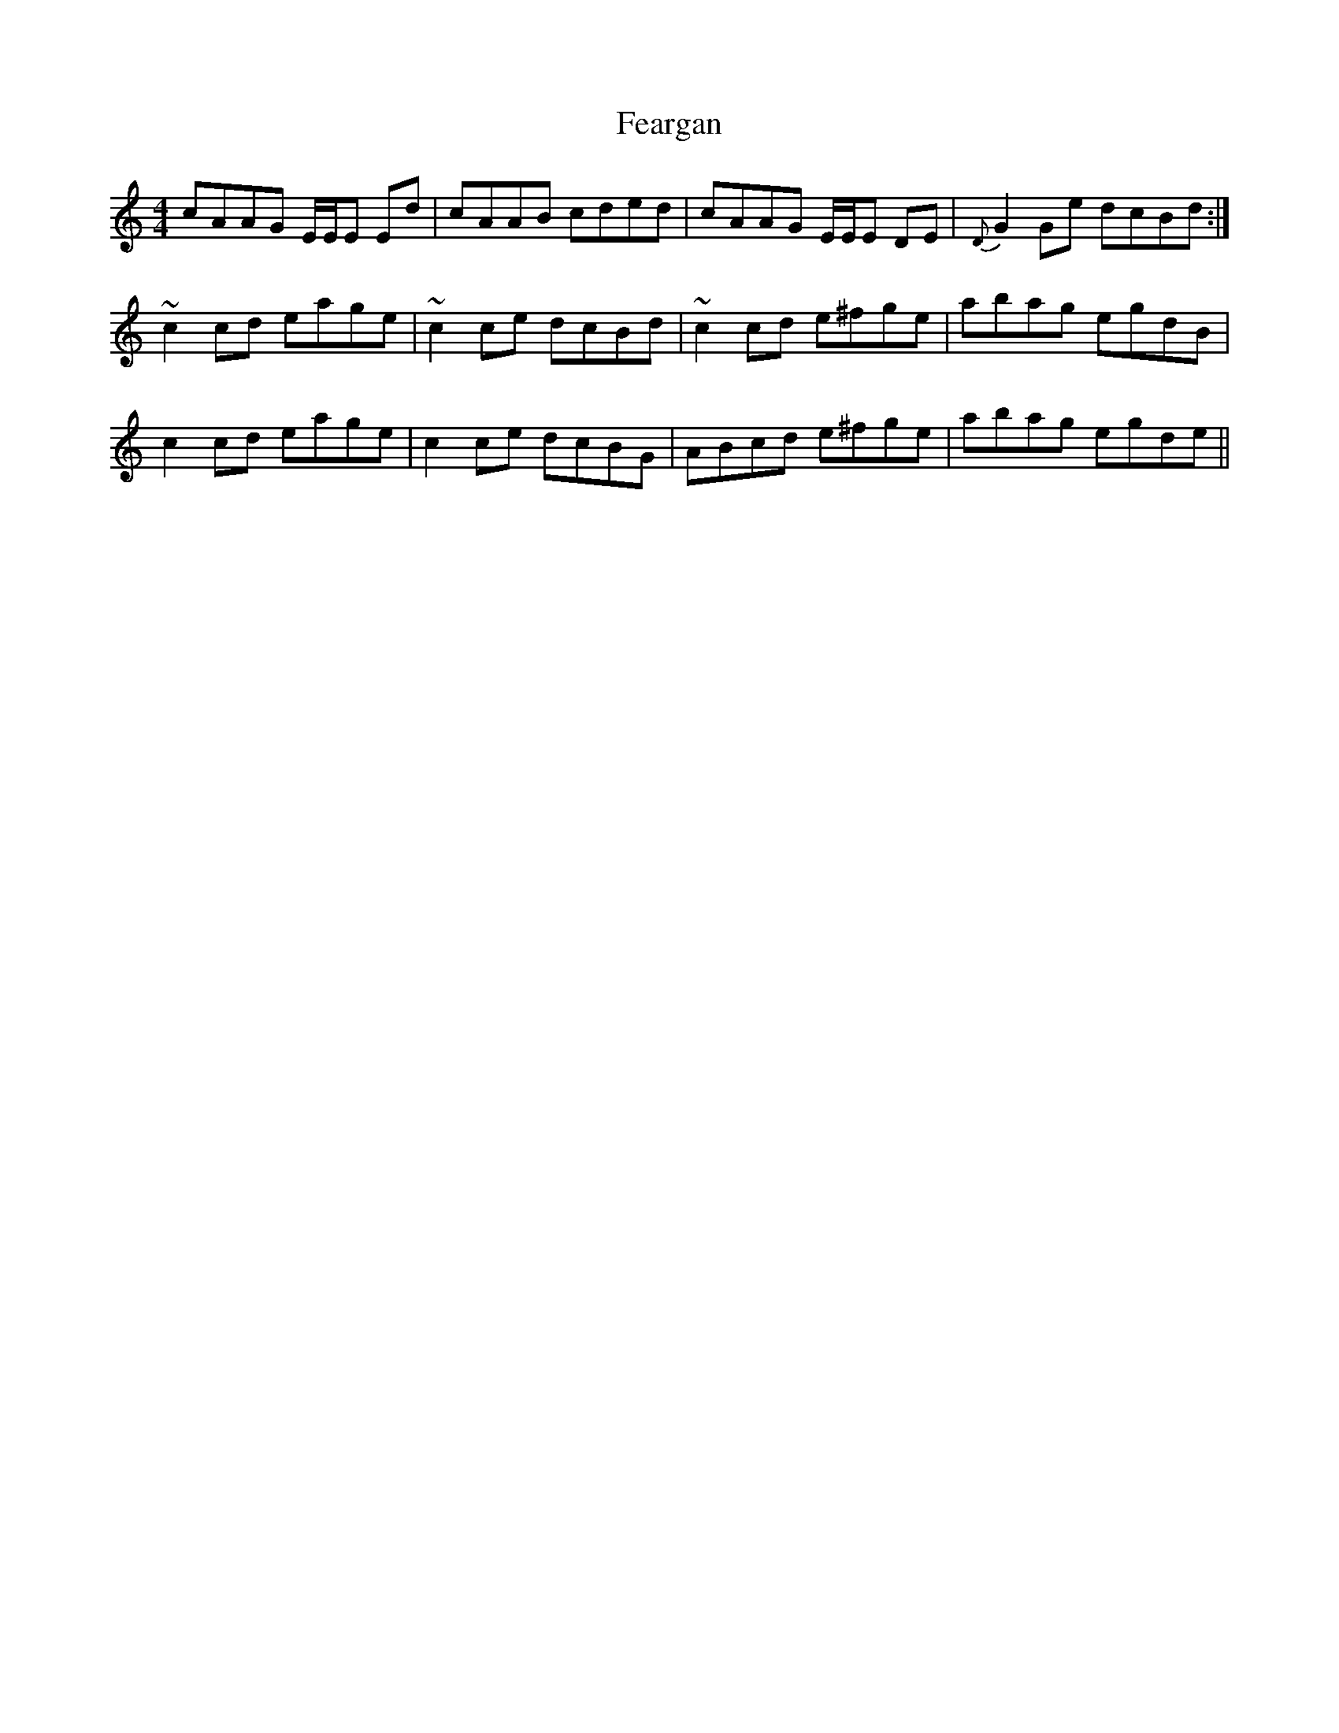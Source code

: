 X: 12799
T: Feargan
R: reel
M: 4/4
K: Aminor
cAAG E/E/E Ed|cAAB cded|cAAG E/E/E DE|{D}G2 Ge dcBd:|
~c2 cd eage|~c2 ce dcBd|~c2 cd e^fge|abag egdB|
c2 cd eage|c2 ce dcBG|ABcd e^fge|abag egde||

